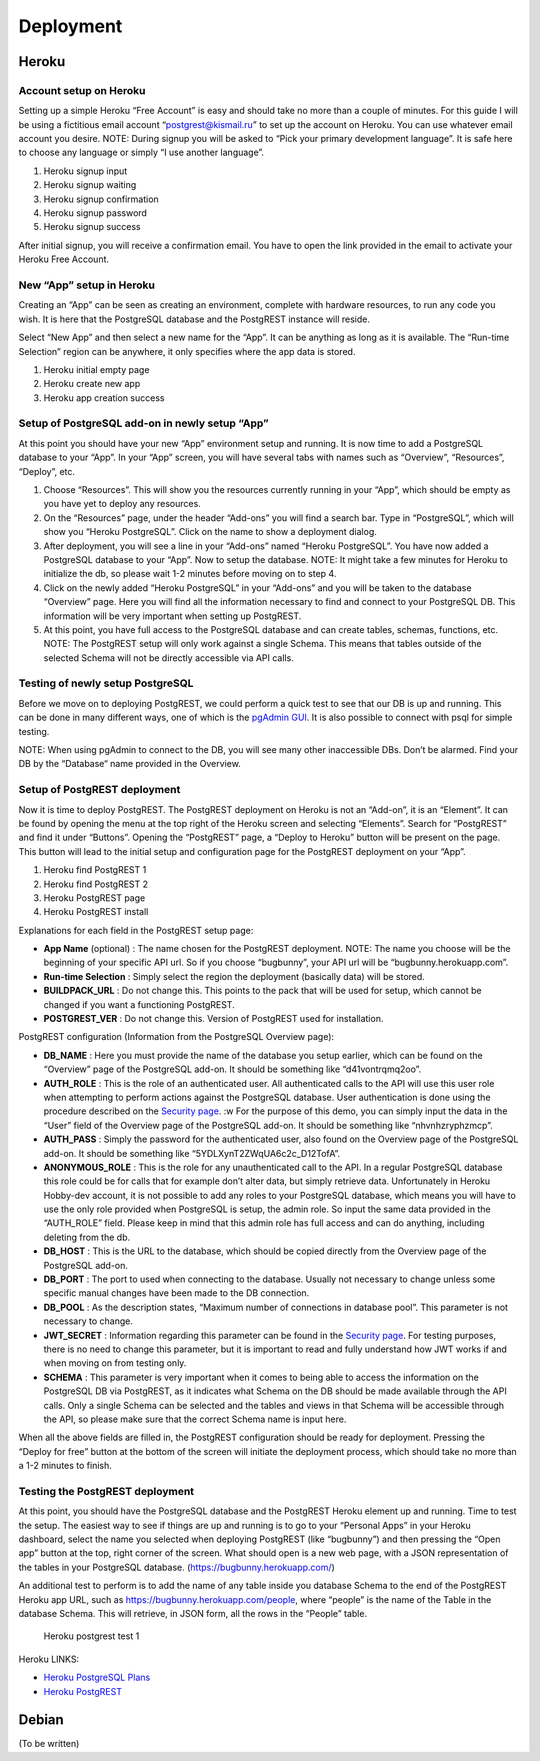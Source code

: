 Deployment
----------

Heroku
~~~~~~

Account setup on Heroku
^^^^^^^^^^^^^^^^^^^^^^^

Setting up a simple Heroku “Free Account” is easy and should take no
more than a couple of minutes. For this guide I will be using a
fictitious email account “postgrest@kismail.ru” to set up the account on
Heroku. You can use whatever email account you desire. NOTE: During
signup you will be asked to “Pick your primary development language”. It
is safe here to choose any language or simply “I use another language”.

1. Heroku signup input |Heroku signup input|
2. Heroku signup waiting |Heroku signup waiting|
3. Heroku signup confirmation |Heroku signup confirmation|
4. Heroku signup password |Heroku signup password|
5. Heroku signup success |Heroku signup success|

After initial signup, you will receive a confirmation email. You have to
open the link provided in the email to activate your Heroku Free
Account.

New “App” setup in Heroku
^^^^^^^^^^^^^^^^^^^^^^^^^

Creating an “App” can be seen as creating an environment, complete with
hardware resources, to run any code you wish. It is here that the
PostgreSQL database and the PostgREST instance will reside.

Select “New App” and then select a new name for the “App”. It can be
anything as long as it is available. The “Run-time Selection” region can
be anywhere, it only specifies where the app data is stored.

1. Heroku initial empty page |Heroku initial empty page|
2. Heroku create new app |Heroku create new app|
3. Heroku app creation success |Heroku app creation success|

Setup of PostgreSQL add-on in newly setup “App”
^^^^^^^^^^^^^^^^^^^^^^^^^^^^^^^^^^^^^^^^^^^^^^^

At this point you should have your new “App” environment setup and
running. It is now time to add a PostgreSQL database to your “App”. In
your “App” screen, you will have several tabs with names such as
“Overview”, “Resources”, “Deploy”, etc.

1. Choose “Resources”. This will show you the resources currently
   running in your “App”, which should be empty as you have yet to
   deploy any resources.
2. On the “Resources” page, under the header “Add-ons” you will find a
   search bar. Type in “PostgreSQL”, which will show you “Heroku
   PostgreSQL”. Click on the name to show a deployment dialog. |Heroku
   find postgresql db| |Heroku install postgresql db|
3. After deployment, you will see a line in your “Add-ons” named “Heroku
   PostgreSQL”. You have now added a PostgreSQL database to your “App”.
   Now to setup the database. NOTE: It might take a few minutes for
   Heroku to initialize the db, so please wait 1-2 minutes before moving
   on to step 4. |Heroku installed postgresql db|
4. Click on the newly added “Heroku PostgreSQL” in your “Add-ons” and
   you will be taken to the database “Overview” page. Here you will find
   all the information necessary to find and connect to your PostgreSQL
   DB. This information will be very important when setting up
   PostgREST. |Heroku db panel| |Heroku db overview| |Heroku db stats|
   |Heroku db success|
5. At this point, you have full access to the PostgreSQL database and
   can create tables, schemas, functions, etc. NOTE: The PostgREST setup
   will only work against a single Schema. This means that tables
   outside of the selected Schema will not be directly accessible via
   API calls.

Testing of newly setup PostgreSQL
^^^^^^^^^^^^^^^^^^^^^^^^^^^^^^^^^

Before we move on to deploying PostgREST, we could perform a quick test
to see that our DB is up and running. This can be done in many different
ways, one of which is the `pgAdmin
GUI <http://agileforce.co.uk/heroku-workshop/heroku-postgres/pgadmin.html>`__.
It is also possible to connect with psql for simple testing.

NOTE: When using pgAdmin to connect to the DB, you will see many other
inaccessible DBs. Don’t be alarmed. Find your DB by the “Database“ name
provided in the Overview.

Setup of PostgREST deployment
^^^^^^^^^^^^^^^^^^^^^^^^^^^^^

Now it is time to deploy PostgREST. The PostgREST deployment on Heroku
is not an “Add-on”, it is an “Element”. It can be found by opening the
menu at the top right of the Heroku screen and selecting “Elements”.
Search for “PostgREST” and find it under “Buttons”. Opening the
“PostgREST” page, a “Deploy to Heroku” button will be present on the
page. This button will lead to the initial setup and configuration page
for the PostgREST deployment on your “App”.

1. Heroku find PostgREST 1 |Heroku find Postgrest 1|
2. Heroku find PostgREST 2 |Heroku find Postgrest 2|
3. Heroku PostgREST page |Heroku PostgREST page|
4. Heroku PostgREST install |Heroku PostgREST install|

Explanations for each field in the PostgREST setup page:

-  **App Name** (optional) : The name chosen for the PostgREST
   deployment. NOTE: The name you choose will be the beginning of your
   specific API url. So if you choose “bugbunny”, your API url will be
   “bugbunny.herokuapp.com”.
-  **Run-time Selection** : Simply select the region the deployment
   (basically data) will be stored.
-  **BUILDPACK\_URL** : Do not change this. This points to the pack that
   will be used for setup, which cannot be changed if you want a
   functioning PostgREST.
-  **POSTGREST\_VER** : Do not change this. Version of PostgREST used
   for installation.

PostgREST configuration (Information from the PostgreSQL Overview page):

-  **DB\_NAME** : Here you must provide the name of the database you
   setup earlier, which can be found on the “Overview” page of the
   PostgreSQL add-on. It should be something like “d41vontrqmq2oo”.
-  **AUTH\_ROLE** : This is the role of an authenticated user. All
   authenticated calls to the API will use this user role when
   attempting to perform actions against the PostgreSQL database. User
   authentication is done using the procedure described on the `Security
   page </admin/security/>`__. :w For the purpose of this demo, you can
   simply input the data in the “User” field of the Overview page of the
   PostgreSQL add-on. It should be something like “nhvnhzryphzmcp”.
-  **AUTH\_PASS** : Simply the password for the authenticated user, also
   found on the Overview page of the PostgreSQL add-on. It should be
   something like “5YDLXynT2ZWqUA6c2c\_D12TofA”.
-  **ANONYMOUS\_ROLE** : This is the role for any unauthenticated call
   to the API. In a regular PostgreSQL database this role could be for
   calls that for example don’t alter data, but simply retrieve data.
   Unfortunately in Heroku Hobby-dev account, it is not possible to add
   any roles to your PostgreSQL database, which means you will have to
   use the only role provided when PostgreSQL is setup, the admin role.
   So input the same data provided in the “AUTH\_ROLE” field. Please
   keep in mind that this admin role has full access and can do
   anything, including deleting from the db.
-  **DB\_HOST** : This is the URL to the database, which should be
   copied directly from the Overview page of the PostgreSQL add-on.
-  **DB\_PORT** : The port to used when connecting to the database.
   Usually not necessary to change unless some specific manual changes
   have been made to the DB connection.
-  **DB\_POOL** : As the description states, “Maximum number of
   connections in database pool”. This parameter is not necessary to
   change.
-  **JWT\_SECRET** : Information regarding this parameter can be found
   in the `Security page </admin/security/>`__. For testing purposes,
   there is no need to change this parameter, but it is important to
   read and fully understand how JWT works if and when moving on from
   testing only.
-  **SCHEMA** : This parameter is very important when it comes to being
   able to access the information on the PostgreSQL DB via PostgREST, as
   it indicates what Schema on the DB should be made available through
   the API calls. Only a single Schema can be selected and the tables
   and views in that Schema will be accessible through the API, so
   please make sure that the correct Schema name is input here.

When all the above fields are filled in, the PostgREST configuration
should be ready for deployment. Pressing the “Deploy for free” button at
the bottom of the screen will initiate the deployment process, which
should take no more than a 1-2 minutes to finish. |Heroku PostgREST
installing| |Heroku PostgREST installed|

Testing the PostgREST deployment
^^^^^^^^^^^^^^^^^^^^^^^^^^^^^^^^

At this point, you should have the PostgreSQL database and the PostgREST
Heroku element up and running. Time to test the setup. The easiest way
to see if things are up and running is to go to your “Personal Apps” in
your Heroku dashboard, select the name you selected when deploying
PostgREST (like “bugbunny”) and then pressing the “Open app” button at
the top, right corner of the screen. What should open is a new web page,
with a JSON representation of the tables in your PostgreSQL database.
(https://bugbunny.herokuapp.com/) |Heroku postgrest test 1|

An additional test to perform is to add the name of any table inside you
database Schema to the end of the PostgREST Heroku app URL, such as
https://bugbunny.herokuapp.com/people, where “people” is the name of the
Table in the database Schema. This will retrieve, in JSON form, all the
rows in the “People” table.

.. figure:: _static/img/heroku_guide/23_heroku_postgrest_test_2.png
   :alt: Heroku postgrest test 1

   Heroku postgrest test 1

Heroku LINKS:

-  `Heroku PostgreSQL
   Plans <https://devcenter.heroku.com/articles/heroku-postgres-plans>`__
-  `Heroku
   PostgREST <https://elements.heroku.com/buttons/begriffs/postgrest>`__

Debian
~~~~~~

(To be written)

.. |Heroku signup input| image:: _static/img/heroku_guide/1_heroku_signup_input.png
.. |Heroku signup waiting| image:: _static/img/heroku_guide/2_heroku_signup_waiting.png
.. |Heroku signup confirmation| image:: _static/img/heroku_guide/3_heroku_signup_confirmation.png
.. |Heroku signup password| image:: _static/img/heroku_guide/4_heroku_signup_password.png
.. |Heroku signup success| image:: _static/img/heroku_guide/5_heroku_signup_success.png
.. |Heroku initial empty page| image:: _static/img/heroku_guide/6_heroku_initial_empty_page.png
.. |Heroku create new app| image:: _static/img/heroku_guide/7_heroku_create_new_app.png
.. |Heroku app creation success| image:: _static/img/heroku_guide/8_heroku_app_created_success.png
.. |Heroku find postgresql db| image:: _static/img/heroku_guide/9_heroku_find_postgresql_db.png
.. |Heroku install postgresql db| image:: _static/img/heroku_guide/10_heroku_install_postgresql_db.png
.. |Heroku installed postgresql db| image:: _static/img/heroku_guide/11_heroku_installed_postgresql_db.png
.. |Heroku db panel| image:: _static/img/heroku_guide/12_heroku_db_panel.png
.. |Heroku db overview| image:: _static/img/heroku_guide/13_heroku_db_overview.png
.. |Heroku db stats| image:: _static/img/heroku_guide/14_heroku_db_stats.png
.. |Heroku db success| image:: _static/img/heroku_guide/15_heroku_app_with_db.png
.. |Heroku find Postgrest 1| image:: _static/img/heroku_guide/16_heroku_find_postgrest_1.png
.. |Heroku find Postgrest 2| image:: _static/img/heroku_guide/17_heroku_find_postgrest_2.png
.. |Heroku PostgREST page| image:: _static/img/heroku_guide/18_heroku_postgrest_page.png
.. |Heroku PostgREST install| image:: _static/img/heroku_guide/19_heroku_postgrest_installation.png
.. |Heroku PostgREST installing| image:: _static/img/heroku_guide/20_heroku_postgrest_installing.png
.. |Heroku PostgREST installed| image:: _static/img/heroku_guide/21_heroku_postgrest_installed.png
.. |Heroku postgrest test 1| image:: _static/img/heroku_guide/22_heroku_postgrest_test_1.png


